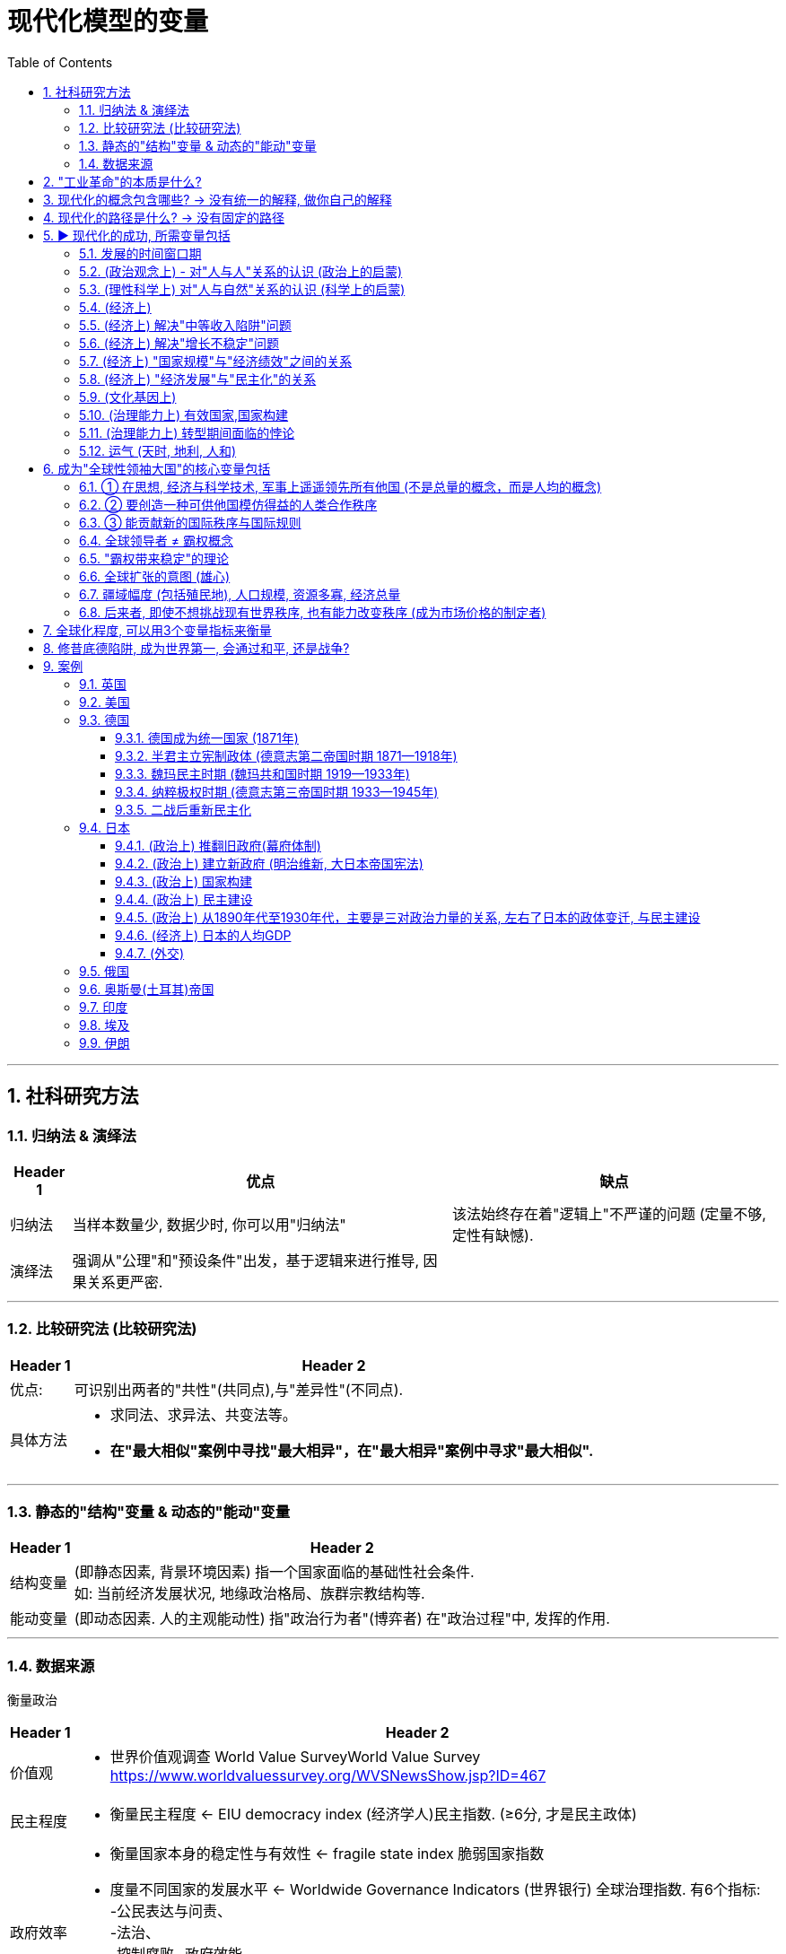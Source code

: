 
= 现代化模型的变量
:toc: left
:toclevels: 3
:sectnums:
:stylesheet: myAdocCss.css

'''

== 社科研究方法

=== 归纳法 & 演绎法

[.small]
[options="autowidth" cols="1a,1a,1a"]
|===
|Header 1 |优点|缺点

|归纳法
|当样本数量少, 数据少时, 你可以用"归纳法"
|该法始终存在着"逻辑上"不严谨的问题 (定量不够,定性有缺憾).

|演绎法
|强调从"公理"和"预设条件"出发，基于逻辑来进行推导, 因果关系更严密.
|
|===

'''

===  比较研究法 (比较研究法)

[.small]
[options="autowidth" cols="1a,1a"]
|===
|Header 1 |Header 2

|优点:
|可识别出两者的"共性"(共同点),与"差异性"(不同点).

|具体方法
|- 求同法、求异法、共变法等。
- *在"最大相似"案例中寻找"最大相异"，在"最大相异"案例中寻求"最大相似".*
|===

'''

=== 静态的"结构"变量 & 动态的"能动"变量

[.small]
[options="autowidth" cols="1a,1a"]
|===
|Header 1 |Header 2

|结构变量
| (即静态因素, 背景环境因素) 指一个国家面临的基础性社会条件.  +
如: 当前经济发展状况, 地缘政治格局、族群宗教结构等.

|能动变量
|(即动态因素. 人的主观能动性) 指"政治行为者"(博弈者) 在"政治过程"中, 发挥的作用.
|===

'''

=== 数据来源

衡量政治

[.small]
[options="autowidth" cols="1a,1a"]
|===
|Header 1 |Header 2

|价值观
|- 世界价值观调查 World Value SurveyWorld Value Survey +
https://www.worldvaluessurvey.org/WVSNewsShow.jsp?ID=467

|民主程度
|- 衡量民主程度 <-   EIU democracy index  (经济学人)民主指数. (≥6分, 才是民主政体)

|政府效率
|- 衡量国家本身的稳定性与有效性 <-  fragile state index 脆弱国家指数
- 度量不同国家的发展水平 <- Worldwide Governance Indicators (世界银行) 全球治理指数. 有6个指标:  +
-公民表达与问责、  +
-法治、 +
-控制腐败
-政府效能、 +
-政治稳定与控制暴力、 +
-管制质量、 +
|===

衡量经济

[.small]
[options="autowidth" cols="1a,1a"]
|===
|Header 1 |Header 2

| 人均GDP
|世界银行
image:/img/005.jpg[,100%]

https://data.worldbank.org/indicator/ny.gdp.mktp.cd?locations=US

人均gdp 对比网站: +
https://www.imf.org/external/datamapper/NGDPDPC@WEO/OEMDC/ADVEC/WEOWORLD

|人均生产率
|

|人均收入水平
|
|===

'''

== "工业革命"的本质是什么?

[.small]
[options="autowidth" cols="1a,1a"]
|===
|Header 1 |Header 2

|1.*机器生产(动力能量), 代替人工劳动.*
|即"无生命的"动力资源(蒸汽能, 电能), 代替了"有生命的"动力资源(人力, 畜力).

- 詹姆斯·瓦特, 对蒸汽机进行重要改良, 1769年

|2.矿产资源(能源)，*人造材料(材料), 代替了动植物资源*
|
|===

[.small]
[options="autowidth" cols="1a,1a,1a"]
|===
|Header 1|代表性科技 |时间

|The first Industrial Revolution 第一次工业革命:
|- 以"机器", ->  取代人力,畜力,水力,风力
- 以大规模的"工厂"生产, -> 取代"手工"生产
|1740年代 - 1830年代/1840年代

|第二次工业革命
|- 电力的应用
- 石油为能源
|1870- 1945年 +
(1861年: 清朝洋务运动开始。1868年：日本明治维新)

|第三次工业革命(信息技术)
|- 计算机技术
- 核技术 (超过石油的发电效率)
|二战后 - 至今
|===

'''

== 现代化的概念包含哪些? -> 没有统一的解释, 做你自己的解释

*学术界对"现代化"这个概念, 不存在统一的认识. 每个人都有自己的理解, 做出自己的解释.*

大体上, 现代化的背后, 是包括三个维度上的变革: +
image:/img/001.jpg[,60%]

一国如一人, ① "政治系统"即"价值观", ② "经济系统"即"财商", ③ "技术系统"只是最末端做出来的"言行表象"而已.

'''

== 现代化的路径是什么? -> 没有固定的路径

各个国家寻求"政治现代化"的路径, 是不同的. 原因有:

[.small]
[options="autowidth" cols="1a,1a"]
|===
|Header 1 |Header 2

|-> 各国的起点不同.
|那么, 在遭遇西方之前, 非西方传统大国, 各自拥有的是一个怎样的政治、经济, 与观念世界？ (也就是**富人和穷人的思想差异, 和"背景约束"的差别. 即历史轨迹依赖, 决定了他们不同的处境和命运.**)


|-> 一路走来的内外环境, 都是独特的 (犹如人生一样, 在什么年龄会接触到什么, 每个人都独一无二)
|- 关键政治博弈，都不可能跟着"理想条件"来设定或展开 (即计划不如变化快, 要随实际情况来更新迭代).
- "国内秩序"与"国际秩序", 往往是互相影响和塑造的。(犹如"细胞内物质", 与"外界环境物质"的交互.) 同样, 国内政治, 也是与国际政治一直在互动的.
|===



'''

== ▶ 现代化的成功, 所需变量包括

=== 发展的时间窗口期

否则就会遇到 "时代已经变了", "事态已过之"的问题, "过了这村, 就没这店". +
近地之宜, 近水楼台先得月. 当大家都处在差不多同一条起跑线上时, 你会具有更好的发展空间.

[.small]
[options="autowidth" cols="1a,1a"]
|===
|Header 1 |Header 2

|地理远近窗口期
| 距离越近, 你就能越早得到消息, 和受到影响, 从而"早死早超生". (本质上依然是时间窗口期, 有时间差优势)

- 法国、普鲁士（德国）等, 与英国的空间距离较近. 巴黎跟伦敦的直线距离, 不到500公里. 所以，英国工业革命一起来，德国等就能迅速受其影响, 从而跟进。
- 跟其他"非西方传统大国"相比，奥斯曼帝国更早感受到危机，原因不过是它在地理上跟欧洲更近而已。(早死早超生, 近水楼台先得月, 能先知先觉)

|时机窗口期
| (凡事要趁早, 第一次感觉到, 就要采取行动. 早死早超生) +
*如果你想让改革的阻力减小, 就要抓住一些重要的时机 (机会窗口期). 这些时机, 往往会由重大危机带来. 因为重大危机会导致"旧制度支持者"(保守派)的权力下降, 及"新政治力量"(改革派)与"新均衡"的出现。从而让你改革起来, 阻力更小. (即必须趁热打铁, 迟则生变, 机会窗口会随势态变化而消失.)*

日俄战争(904-1905年), 日本打败俄国, 意味着一个实行"立宪改革"的亚洲国家, 竟可以战胜一个沙皇专制的欧洲国家。这在某种程度上推动了1905年俄国改革、1906年伊朗立宪改革, 以及1908年中国晚清立宪改革的尝试。
|===


'''

=== (政治观念上) - 对"人与人"关系的认识 (政治上的启蒙)

现代民主政体, 包含了对不同主体的要求: +
-> 对"社会结构"的要求: 宪治, 法治 (上对下的权力，即"法治"), 代议制度 +
-> 对"公民"的要求: 政治参与, 政治表达, 问责(下对上的权力，即"问责") +
-> 对"政府"的要求: 治理能力

[.small]
[options="autowidth" cols="1a,1a"]
|===
|Header 1 |Header 2

|-> (对个人) 强调个人自由
|- 明清之际, 黄宗羲、顾炎武等思想家, 曾对"君主制"和"中央集权"进行过深刻的批判与反思。但是，到了雍正与乾隆时期，文字狱下, 逼得士人回避现实政治问题, 而只能将精力耗在古籍考据上. 中国版的"启蒙运动"就不可能再发生了. (对现实问题,人生问题, 不再反思, 深思了)


|-> (对个人) 大众参与政治 (选票, 民主问责, 从政)
|

|-> (对社会结构) 法律面前, 人人平等的权力
|

|-> (对统治机构) 分权制衡
|- 《大宪章》, 1215年. (中国南宋时期)
- 英国法学家布莱克斯通《英国法释义》, 1765年.  +
人的绝对权利，主要包括: 公民的人身安全, 人身自由权, 私有财产权。 *将人的绝对权利, 称为"人类的天赋自由权"。* +
- 政治家老威廉·皮特(1766—1768年间就任英国首相) 的名言："最贫穷的人可以在他的小屋里藐视王室的所有力量。它的屋顶可能会摇晃。风暴可能会进入，雨可能会进入，但英国国王不能进入——他所有的力量都不敢越过这个破败的住所的门槛！"(风能进, 雨能进，国王不能进。)  +
国王权力再大, 都不应该侵犯任何个人的财产权与其他权利。
|===

'''

=== (理性科学上) 对"人与自然"关系的认识 (科学上的启蒙)

[.small]
[options="autowidth" cols="1a,1a"]
|===
|Header 1 |Header 2

|-> 1.相信世界万事万物的背后, 皆有确定的法则 (规律)
|

|-> 2.人们凭借理性与逻辑, 可以认识这些法则 (规律)
|*前现代社会中, 大部分的技术成就, 是属于"技术意义"上的(能有用就行. 只知其然,不知其所以然), 而不在于"科学原理"上的(对"底层原理"的发掘)。* +
没有科学原理做支撑的话，仅凭借经验累积, 和试错改进的路径，技术进步到后来就会遭遇天花板。

|-> 3.认识万事万物的有效方法, 是观察与实验 (方法论)
|基于"推理"和"实证"的逻辑思维. (即麦肯锡方法. 做假设-> 验证 -> 更新原假设 -> 继续做验证 -> 如此不断迭代你的假设理论 -> 最终趋近于真理理论)

- 弗朗西斯·培根《新工具论：或解释自然的一些指导》, 1620年 : *培根提出了他认为优于"三段论"的新逻辑体系—— Baconian method 培根法 。* +
一般认为，此书是对"现代科学的方法"进行论证的最早的著作之一。 +
(1620年, 中国明朝末年时期. 1616年，努尔哈赤即帝位，国号大金（后金）. 1644年，明亡。)

- 艾萨克·牛顿《自然哲学的数学原理》, 1687年 +
(中国清朝时期, 1683年，施琅攻台湾，郑克塽投降。 )
|===


'''

=== (经济上)

[.small]
[options="autowidth" cols="1a,1a"]
|===
|Header 1 |Header 2

|-> (对个人权力的法制保护上) 产权保护
|帝制国家, 权力肆意侵害私人财富, 导致私人投资具有高度的不确定性, 和缺乏安全感. 投资商业环境极差。(一国营商环境差, 外资会跑路. GDP经济发展就很低.)

|-> (观念上) 要重视经济发展, 而非鄙视商人
|- 工业革命后, 英国等西方国家, 在经商贸易方面, 有强烈的对"原材料"和"商品销路市场"的需求，给了它们更大的动力来推进全球化, (打开他国市场国门)。
- 清朝, 不但限制本国跨国贸易的发展，也限制外国商人的活动.  +
1793年, 乔治·马戛尔尼为首的英国使团访华, 希望开通英中贸易, 被乾隆拒绝. +
(1783年：美国独立. 1789年: 法国大革命爆发。1795年：法国发生热月政变，罗伯斯比尔被处死，法国的恐怖政治结束。)

|-> (经济发展配套体制)
|银行, 金融市场等.

|-> (经济学研究上) 经济学理论
|*只有去发展, 在发展的过程中, 才会总结出经验教训, 和形成新的更正确的研究结果 — 即经济学的更新迭代. (如同对"重商主义"的实践,  使西方人发现了其弊端, 因而经济学改进到"自由贸易"思想)*

- 亚当·斯密《国富论》, 1776年

|-> (经济学实践上) 财务健康
|平衡好"国内经济发展"与"耗资巨大的军事力量"(军费)之间的关系. (即财务上, 不能被军备竞争拖死经济)
|===


'''

=== (经济上) 解决"中等收入陷阱"问题

'''

=== (经济上) 解决"增长不稳定"问题

有研究表明，*穷国的增长，虽然"增长率"往往会超过富国，但穷国的"增长年份", 却比富国的比例更低.* 即(*虽然拿钱多, 但拿钱不稳定*):

[.small]
[options="autowidth" cols="1a,1a"]
|===
|Header 1 |Header 2

|→ 富国的经济增长模式
|它们在大部分年份中, 经济都能较稳定地保持增长

- 2000年, 人均收入20000美元以上的国家（不含产油国），在有记录的年份中, 有84%的年份在增长. 增长年份中的"年均增长率"是3.88%。 (相当于龟兔赛跑中的乌龟, 虽慢但稳定不断的前进.)

|→  穷国的经济增长模式
|它们一旦开始增长，其"增长率"往往比较高，但其所有有记录年份中, "增长年份"的比例不高.

- 2000年, 人均收入在300—2000美元的国家，在其"增长年份"中的"年均增长率", 虽然可以达到5.37%. 但是这些国家, 仅有56%的年份是增长的，即它们有 44%的年份是不增长, 或经济衰退的。(相当于龟兔赛跑中的兔子, 跑跑停停)
|===

这样总的算下来，全球最穷国家组别的长期增长率, 就非常有限. 因为其经济增长不稳定, 不能持续进行。

image:/img/svg 012.svg[,65%]

image:/img/007.jpg[,100%]

'''

=== (经济上) "国家规模"与"经济绩效"之间的关系

意大利的政治经济学家 Alberto Alesina 等的研究发现:  +
→ 在"自由贸易"体制下，采用开放政策的小国, 在经济上更容易成功 +
→ 而在"限制贸易"体制下，大国由于国内市场更大, 而拥有优势。(即大国不怕被经济封锁, 小国最怕被封锁. 或许这也证明了拥有殖民地, 对经济内循环的重要性. )

'''

=== (经济上) "经济发展"与"民主化"的关系

经济发展不一定能够直接推动民主化，只不过"民主"在经济发达的国家, 更容易存活下来。(是的,对穷国, *穷人会更拥抱极端化的解决方案, 如共产主义*)



'''

=== (文化基因上)

[.small]
[options="autowidth" cols="1a,1a"]
|===
|Header 1 |Header 2

|-> 历史文化基因, 会带来"路径依赖".
|

|-> 越想保留以往的传统文化余孽, 就越与"现代化应该具备的前提要素(法制,民主)"背道而驰, 越会改革失败.
|对非西方的传统国家来说, 一旦他们强大起来了, 又会在世界上突出自身的民族特性 (如同中国那样的所谓"文化自信", 封建思想的残渣泛起).  只要传统大国走上发展的轨道后，它们都有可能倾向于要寻找失落的传统, 与重温历史的荣光。但其本国历史文化, 可能会与"现代化中的观念"相悖, 会对进一步现代化造成拖后腿现象.

一个传统大国越是强调其"自身传统"与"独特性"，就越难完成充分的变革与转型。 +

(如同你学英语, 你越是不舍得抛弃光自己的"汉语说话思维", 就越学不好"英语说话思维".  +
还有如, 外国的好东西, 好制度一旦进入中国, 不原样执行, 而非要被"中国化"入乡随俗后, 就会变形走样 — 有法不依, 执法不严, 违法不究. )
|===


'''

=== (治理能力上) 有效国家,国家构建

[.small]
[options="autowidth" cols="1a,1a"]
|===
|Header 1 |Header 2

|国家构建, 并不必然是有利于经济发展和民主建设，甚至有些情况下适得其反。
|- 比如中国, 政府在"政治治理能力"和"经济财力"上越强大, 就越缺乏民主化动力, 因为统治者越有金钱等资源来加强自己的独裁, 压制民间声音. (我有钱, 我怕谁)
|===








'''


=== (治理能力上) 转型期间面临的悖论

[.small]
[options="autowidth" cols="1a,1a,1a"]
|===
|Header 1 |<- 悖论 -> |Header 3

|变革, 需要你推导旧房子, 打破旧的"支撑性"因素 (打破旧的支柱)
|<-->
|但你打破旧柱子后, 又会面临房子倒塌的风险. (内乱, 国家分裂, 外国对你领土的蚕食) +
如果你重新加强你的集权控制程度, 又相当于走回了老路, 与你改革的目标相冲突.
|===

这个矛盾, 就如同:

- 给飞行中的飞机换引擎, 又要换好, 又不能在此过程中让飞机翻车坠毁.
- 能否在杀死癌细胞的同时, 你又能活下来新生.

这种既要又要(平衡), 就增加了转型之路的不确定性。

要解决这个问题, 你必须在拆老房子柱子的时候, 要同时补上新柱子. 如同 The Ship of Theseus "忒修斯之船"一样, 这样在改造过程中, 房子才不会倒. +

- 忒修斯之船: 如果船上的木头逐渐被替换，直到所有的木头都不是原来的木头，那这艘船还是原来的那艘船吗？ (船没沉, 房子没倒, 但已经变成了全新的了, 改革成功!)
- 换掉前朝旧人, 上自己人.  (偷梁换柱)


'''

=== 运气 (天时, 地利, 人和)

**没有一个传统大国, 可以以上帝般的全知全能视角, 来选择最优的变革与转型路径。实际上，每一个转型路径，都是在诸种约束条件下的复杂政治博弈的产物, 而从来不是少数政治精英能单方面设计的产物。**

德国和日本的案例, 给我们提供了几个主要的启示： +
1.政治现代化的成功, 是可能的. +
2.许多国家的政治现代化, 都会经历一个艰难与曲折的过程。实际上，对于非西方传统大国来说，它们的政治现代化过程, 大概率上不会比德国和日本这两个国家更容易。

'''

== 成为"全球性领袖大国"的核心变量包括

image:/img/svg 010.svg[,60%]

=== ① 在思想, 经济与科学技术, 军事上遥遥领先所有他国 (不是总量的概念，而是人均的概念)

[.small]
[options="autowidth" cols="1a,1a"]
|===
|Header 1 |Header 2

|-> 更有效率的制度, 这方面的创新
|按理说，大家都在同一赛道上互相学习，一个国家是很难获得显著的领先优势的。要想获得它，就必须依靠某种不同于其他国家的创新性做法。如, 拥有一种效率与绩效更高的政治经济模式，一种更加有利于生产率、技术进步和创新的制度安排。(升维打击, 工业革命) (创建新的赛道)

- 美国首创了总统制，又首创了联邦制。
- 英国领导了第一次工业革命. 美国是第二次和第三次工业革命的主要引领者。 +
一般认为，电力革命与汽车革命, 是第二次工业革命的标志。 +
以计算机为代表的第三次工业革命, 更是主要起源于美国。(包括现在的人工智能)

- 诺贝尔科学奖，被视为是衡量一国科研能力的关键指标.  +
二战爆发以前，诺贝尔科学奖获奖者, 最多的国家主要是英国、德国和法国，当时美国的获奖者数量并无显著的领先优势。 +
但是，20世纪40年代以后，特别是在二战后，美国诺贝尔科学奖获得者, 数量开始后来居上，并逐渐遥遥领先于英国、德国和法国. +
截至2010年，在美国工作并获得诺贝尔奖的314名科学家中，有32%是在外国出生的。这证明了美国对于杰出人才的吸引力。

image:/img/020.jpg[,100%]

**国家间的竞争也是"制度安排"的竞争，制度安排的有效性, 取决于能否产生更好的绩效。**英国和美国都以"制度创新"见长。那么，中国能否在制度安排的软实力上成为领先者呢？在成为领先者之前，中国又该如何充分吸纳人类已有的制度经验呢？

|-> 普世价值
|全球领导者在塑造"普世价值"方面, 都扮演了重要角色。他们要么大力推进已有的普世价值，要么创造出新的普世价值。

|-> 军事势力
|
|===




'''

=== ② 要创造一种可供他国模仿得益的人类合作秩序

首先，*它是当时全球领导者开创的, 最有效率的政治经济制度模式*； +
其次，其他国家能够从学习这种模式中, 受益，亦即提升它们自身的经济与技术发展水平. +
其他国家不仅可以模仿，而且经由互相合作, 可以构建更大的全球合作网络 (如自由贸易).

更有效的政治经济模式, 不是靠想象或宣传，而是要靠实实在在的长期绩效表现。(要事实证明. 反例如: 共产主义, 和社会主义优越性)

[.small]
[options="autowidth" cols="1a,1a"]

|===
|Header 1 |Header 2

|政治模式
|

|经济模式
|- 中国采用资本主义的某些内容, 并加入世贸组织, 搭上了全球化的快班车.
|===

'''

=== ③ 能贡献新的国际秩序与国际规则

[.small]
[options="autowidth" cols="1a,1a"]
|===
|Header 1 |贡献的国际秩序

|第一阶段, 前主权国家体系时期 (1864年之前)
|当时尚未形成后来的主权国家观念.

- 17-18世纪中后期, 法国处在"绝对君主制"体制中. 直到1789年法国大革命爆发后, 才推翻了"绝对君主制"模式.

|第二阶段: 从主权国家体系兴起, 到二战之间的现代国际关系形成之前的时期 (1648—1945年)
|

.威斯特伐利亚和约 → 带来主权国家: +
*以1648年《威斯特伐利亚和约》的签署为标志，确立了以"主权国家"为基础的欧洲国际体系。此后，主权国家逐渐成了国际体系的基本组成单位. 但尊重主权这个概念的形成, 还需经历一段演化过程。*

.维也纳体系 → 带来势力均衡 +
1803—1815年间的拿破仑战争，战胜国于1814—1815年召开了维也纳会议，确立了拿破仑战争之后, 欧洲国际体系的基本原则，史称"维也纳体系"。 +
*英国对欧洲的外交战略是: 维持均势格局。防止任何一国做大. 直到第一次世界大战爆发前，英国始终扮演着均势维护者的角色。*

在这种格局下，欧洲迎来了几乎长达一个世纪的较为和平时期。从1815年维也纳会议, 到1914年第一次世界大战爆发的这100年左右，又被称为"英国治下的和平"（Pax Britannica）。在这一百年中间，这一地区的人们仅仅经历了几个月的战争。

.凡尔赛体系(一战后) → 美国提出自己的全球新秩序
从20世纪初开始，欧洲大陆"均势体系", 和欧洲全球"殖民体系", 开始瓦解. (原因是受到两次世界大战, 和民族独立运动的冲击). 美国提出了新的国际秩序.


|美国
|一战后, 美国总统伍德罗·威尔逊构想的新国际秩序, 体现在"十四点原则"中. 包括： +
-> 政治上: 无秘密外交, 成立"国际联盟"以维持世界和平, 平等对待殖民地人民, 恢复波兰独立性 +
-> 经济上: 航海自由, 消除国际贸易障碍 +
-> 军事上: 限制军备

美国希望按照"集体安全、民族自决, 以及非殖民化的原则, 塑造国际环境"，并在此基础上塑造一种不同于19世纪国家间关系的国际新秩序。 +

二战后, 同样, 在经济上, 美国竭力向世界推行自由贸易，打开世界市场. 从"关税与贸易总协定"到"世界贸易组织"，一系列新的国际经济规则, 和国际经贸组织, 得以出现. +
政治上, 美国倡导成立常设性的"国际组织"(如联合国), 和稳定性的"国际协商机制", 来管控国与国之间的冲突甚至战争。

目前国际体系意义上的安全、法律与秩序, 是靠着不同主权国家之间的彼此合作、国际机构的互相协调, 以及主要大国(美国)的支持协助, 才得以实现的。

**实际上，这一国际新秩序是围绕美国的全球霸权实力而展开的，**是基于美国在经济、政治和军事上的压倒性优势而建立的. **美国自身的综合国力, **和比较优势,** 对于这一国际秩序的稳定性至关重要。**但美国的"霸权地位"并非完全不可撼动。*实际上，这一国际秩序自建立之日起就, 面临来自苏联、中国等的挑战。*

|===

'''




=== 全球领导者 ≠ 霸权概念

hegemony 这个英文词, 虽然翻译成中的"霸权", 但其本义不完全等同于中文理解中的"霸权".

[.small]
[options="autowidth" cols="1a,1a"]
|===
|英文的 hegemony (是中性词)| 中文的"霸权" (具有贬义)

|- 在国际政治理论中，*hegemony* 指一个国家在政治、经济和军事上, 相对于其他国家处于支配性地位。
霸权是指"在整体上，控制国际体系的领导权"，*强大到有"权力根据自身的利益，来塑造国际政治的规则"*，或者能够对"国际体系中的大部分"事务, 行使政治—军事的"支配"。
- **这种支配性地位, 本身并没有褒贬之分，它突出的是"支配权"和"主导权"，**是一个"中性"概念。

全球领导者无疑应是一个霸权国家，但它不只是一个霸权国家。还需要有上面提到的3点要求.

|中文词汇的霸权: 具有相当的负面含义，有借势欺人的意思, 或可以凭借强制力而将自身的意志强加于他人.
|===

'''

=== "霸权带来稳定"的理论

一个国家, 有一个合法暴力机构(政府), 来处理国内的各种纠纷. 但地球上, 不存在一个全球性的世界政府, 来处理世界各国间内的安全、法律与秩序问题。由于这种国际社会无政府状态，不同国家的政治意图不可知，这种安全困境, 常常会驱动军事竞赛，最终容易导致大国之间政治冲突, 甚至战争。

有研究认为，霸权的存在, 或许有利于国际体系的稳定 (霸权稳定论). *世界政治中的某种特定秩序，往往是某个霸权国家创建的，而且需要霸权国家的持续存在, 才能维持。*

- 曹操: 天下若无孤, 不知几人称帝, 几人称王.
- 同罗马治下的和平一样，英国治下的和平, 与美国治下的和平, 确保了一种相对和平和安全的国际体系；大英帝国和美国, 创造和确保了"自由国际经济秩序"的规则。




'''

=== 全球扩张的意图 (雄心)

欧洲全球扩张, 源自四个主要动机： +

[.small]
[options="autowidth" cols="1a,1a"]
|===
|Header 1 |Header 2

|-> 经济利益
|攫取商业利益的欲望

|-> 政治问题上
|为过剩人口找到新的家园

|-> 个人心理满足上
|- 布道文明的自豪感, (高人一等的自我感觉. 并进而带来对他国人地位高低的看法.)
- 宗教布道的热忱
|===


'''

=== 疆域幅度 (包括殖民地), 人口规模, 资源多寡, 经济总量

一个大国的兴衰，会直接影响世界格局中的权力结构。而小国没有这样的影响力, 小国很难影响大国, 更不用说能影响到让世界格局产生变化. *用经济学概念来说，小国就像是全球格局中的"价格接受者"
（price-taker），大国则相当于"价格制定者"（price maker）。*

- 台湾要突破小岛的地理疆域限制, 要想壮大自己的国力, 来抗衡中共, 就必须寻找新领土殖民, 如同英国一样. 但岛国的硬伤问题就在于, 它无法拓展边疆.

'''

=== 后来者, 即使不想挑战现有世界秩序, 也有能力改变秩序 (成为市场价格的制定者)

*传统大国走向崛起的过程中，有可能挑战西方主导的世界秩序, 或地缘政治格局. 想按自己的意愿, 来创立新的世界管理秩序.*

用"产业经济学"的术语说，*每个大国就像是"寡头竞争市场"中的大企业，它们不是"价格接受者"，而是"价格制定者"。* +
-> 在"完全市场竞争"的理想状态之下，每个企业都没有垄断性力量, 都是"价格接受者".  +
-> 而一旦处于"寡头竞争"模型，特别是"双寡头"模型之下 (美苏争霸)，则每个企业都变成了"价格制定者" (世界会最终实施资本主义秩序, 还是共产主义秩序)。


'''

== 全球化程度, 可以用3个变量指标来衡量

[.small]
[options="autowidth" cols="1a,1a"]
|===
|Header 1 | 衡量指标是

|对外直接投资
|<- 外国资本存量占发展中国家GDP的比重,  +
即 latexmath:[ \frac{外国资本存量}{发展中国家GDP}]

|国际贸易程度
|<- 商品出口占全球GDP的比重 +
即 latexmath:[ \frac{商品出口}{全球GDP}]

|进入美国的移民人数
|<- 人口的跨国流动
|===

image:/img/015.jpg[,80%]

'''

== 修昔底德陷阱, 成为世界第一, 会通过和平, 还是战争?

*最终会用何种方式崛起, 更可能是个"概率问题", 而非"必然性问题".*  +
*当结果已然发生，事实当然是确定的。但是，当结果尚未显现时，会出现何种结果, 却是一个概率问题。因此, 崛起方式, 它不是"决定论"的（determinism），而是"概率论"的（proba-bilistic）.*

[.small]
[options="autowidth" cols="1a,1a"]
|===
|Header 1 |Header 2

|-> 政治制度模式 (意识形态差异), 与对现有世界秩序的接受度
|*新兴大国(后来者)自己相信自己采用的制度模式, 适合发展，这是一回事；而要想把这种制度模式推广至全世界，或试图用自身的制度模式来取代其他主要大国的制度模式，就是另一回事了。* +
如果后来者这样做, 原老大就会认为, 你不仅是在挑战现有的国际秩序了, 还想推翻原老大的政治制度. 站在原老大的角度来看, 这就不只是一种威胁了, 还是实实在在的战争.

*一个国家会采取何种对外政策，取决于它对"自身与世界关系"的基本看法 :  +
① 它希望自己作为一个什么样的国家(我是谁),  +
② 跟一个什么样的世界(我想要生活在什么样的地方),   +
③ 以一种什么样的方式(世界秩序)(我想要以怎样的交往方式, 来跟他人交往互动) 相处。*

|-> 最高领导人的个人意愿
|不过, 即使如此, 它依然包含有两个变量:  政体的两个基本问题 : +
① 谁掌握政治权力 (相对静态的)， +
② *如何行使政治权力 (人的主观能动性, 动态的)。* 即, 领导人阶层主观上的和平愿望, 与客观上寻求和平的政治努力，对防止战争非常重要。

|-> perception of threat 威胁感知
|image:/img/svg 013.svg[,]

- 威胁感知，是一个国家对"他国潜在威胁"的感受与认知.
- 信息不对称: 是指一个大国很难准确把握其他大国的战略意图，军事与技术实力，和实际策略。
- 政治表演: 如, 一个大国的政治家, 对内高调主张强硬路线，对外实则经由秘密外交, 跟别国沟通和平解决方案。这种"高调主张强硬路线", 就是一种政治表演.  +
他这样做的目的是:  +
① 让本国舆论以为, 自己没有对他国软弱. 个人的声望因此也不会受损.   +
② 作为一种谈判策略. 先提高要加, 才能在后面讨价还价中, 自己不会损失太多.


国与国之间的"信息不对称"(尤其在军事能力上)，和对对方的"政治表演"的误判, 会加剧"威胁感知"。


|-> security dilemma 安全困境 => 导致 conflict spiral 冲突螺旋
|军备竞赛引起的.  (冤冤相报何时了, 你来一拳, 我去一脚, 中美对抗冲突螺旋升级)

就跟人与人之间的关系一样，冷处理只会另对方也如此反制你，只会令双方关系螺旋下降，彼此更冷淡.  所以必须要有一人先缓和冲突, 主动灭火, 释放善意. 让冲突转到"螺旋下降"的轨道上.

|-> 崛起时所采取的模式, 对"竞争领域"和"竞争方式"的不同选择
|竞争领域, 可以分三种: +
① 以经济崛起为主 (美日经济战, 广场协议)， +
② 以军事崛起为主 (中美, 军力对抗, 互为假想敌),  +
③ 前两者的结合

这往往又跟当时的国际秩序体系, 与世界格局有关。

- 如果当时的世界格局做法, 是盛行强着国瓜分殖民地与势力范围的竞赛，那么后来者的崛起 (如日本, 德国), 就更有可能会效仿前者, 而选择跟其他列强, 发生政治与军事对抗。
- 如果当时的格局做法, 是流行在全球化下, 进行自由贸易与经济竞争. 那么后来者的崛起, 就更会选择经济竞争, 而非军事对抗. (不过, 俄罗斯和中国, 即使在这种经商时代下, 也去选择战争可能性. 就有更多的考量了.)

即,  +
-> 如果两国是在政治 (意识形态)、军事领域、领土上的竞争，就更有可能变成冲突和战争.  因为军备竞赛, 领土争夺, 都是"零和博弈"性质的. +
-> 如果两国是局限在经济 (贸易战)、技术 (科技战)领域上的竞争，就不太可能升级成战争. 因为经济博弈, 根据经济学, 不是"零和博弈"的性质. 而是能双方共同做大蛋糕, 来分蛋糕.

|-> 对战争后果(胜负)的评估
|外资内资, 看到备战信号，就会压缩在该国的投资，甚至导致资本撤离该国. 这就有可能导致新兴大国的经济发展过程被中断.

|-> 对历史恩怨的解读
|同样的历史，经由不同的解读，也会产生不同的政治效应。摆脱受害者心理，弱化激进民族主义的情感，尤为重要。

|-> 身处重要地缘政治 地理位置处
|- 西方重视伊朗的原因: 伊朗处在全球地缘政治的重要枢纽处。中东控制或影响着地中海东部、黑海、里海、波斯湾、苏伊士运河所构成的战略要地，也是护卫欧洲东南部与遏制俄罗斯南下的重要区域。

|蛛网理论
|(包升刚自己建的一个浅显模型, 选了5个变量出来.)
image:/img/014.jpg[,50%]


蛛网理论中的各个变量, 两个国家相似性越高，越有可能是和平导向的; 而差异性越大，越有可能是冲突导向的。 +
*注意: 是否会发生战争, 本质上是一个概率事件, 而非决定性的论断。*

但要对每一个国家在五个变量上赋值，难题在于:  +
① *如何给予一个较为可信的值.*  +
② *一些变量, 可能也缺少客观的衡量指标,*  而许多可以客观衡量的指标, 是存在以偏概全的问题的.
|===




'''

== 案例

=== 英国

*英国成为全球领导者后, 对于欧洲"追随者国家"中最快的国家来说，大约花了一个多世纪的时
间才追赶上.*

image:/img/svg 006.svg[,70%]



'''

=== 美国

*美国19世纪晚期, 尚未卷入过欧洲的重大政治纷争，但它基本上已完成经济上的崛起。*(以下数据中, 也有包括经济史学者安格斯·麦迪森的估算)

image:/img/svg 008.svg[,80%]

image:/img/svg 009.svg[,80%]


[.small]
[options="autowidth" cols="1a,1a,1a"]
|===
|Header 1 |经济上 |外交军事上

|1820年
|美国GDP, 仅为英国的三分之一左右
|


|
|
|.提出"门罗主义" → 美洲是美国的势力范围, 欧洲不得插手.
欧洲主要强国依然希望插手美洲事务。1823年，美国总统詹姆斯·门罗, 提出"门罗主义"外交主张。内容是: +
① 欧洲各国, 不能再以任何美洲国家为殖民地. +
② 美国仅在本身利益受损的前提下, 才介入欧洲事务. +
③ 欧洲国家任何殖民美洲的企图, 美国都将视为是对美国国家安全的威胁。

**门罗主义可以被视为一种"划分势力范围"的主张，**即美国承诺不介入欧洲事务，但欧洲亦不得介入美洲事务。这是一条兼具"防御主义"和"孤立主义"的外交路线. *也表明美国无意在美洲以外的全球事务中,* 跟其他主要国家展开政治与军事的竞争或对抗。** +
因此, 从19世纪晚期, 到第一次世界大战之前，美国跟欧洲国家的主要冲突, 也只是发生过在与西班牙之间。**

美国长期奉行"孤立主义"的外交政策. 亨利·基辛格在《大外交》中说: *直至1890年，当时美国不出席国际会议，并被当做二流国家看待。*


|1870年
|上升到英国的98%，已经超越法国、德国，成为西方世界的第二大经济体. +
19世纪晚期 - 到20世纪早期，特别是**从1870年到1913年，正是美国在经济上完成超越、实现大国崛起的关键时期。** +
(按上述数据推算，) 美国实际上到1870年代后期, 已经成为西方世界第一大经济体.
|但此时的美国既不拥有显赫的军事力量，也没有在国际事务中扮演主要大国的角色。


|1890年
|
|.直到1890年，美国的海军, 在国际上还是无足轻重的。
即1890年的美国海军力量, 与美国的经济地位是完全不相称的。 +
因此美国在这一时期, 更符合"经济崛起"模式，而非"军事崛起"模式。(主要也是由于美国孤悬海外, 没有太强大的敌人威胁它, 因此美国不需要太发展军事力量.) +
这与美国历史上有"孤立主义"传统有关.

.Alfred Thayer Mahan 马汉提出海权论 (1890年-1905年间)
马汉认为, 美国是一个全球的商业大国，必须要维护自己全球的商业利益,  因此海权非常重要. 必须要发展强大的海军力量。 +
但他同时也主张，应该跟英国维持友好乃至政治联盟的关系。说明他认为, 美国无意挑战当时的全球主导者。

按照基辛格的说法，"美国几乎是违背本身意愿地成为世界强国"。


|1898年
|
|.美西战争 (1898年 4-8月)
美国在崛起过程中, 也有过跟欧洲国家发生战争，即1898年的美西战争. 目的是捍卫自己在古巴, 和加勒比海地区的权势与影响力，并随后跟西班牙在西太平洋和菲律宾, 争夺主导权。

**西班牙是地理大发现时代的老牌帝国主义国家，但到1898年时, 已沦为欧洲二流国家。**1898年前后，西班牙的经济总量仅为英国、法国、德国的两到三成。*在全球殖民体系中，西班牙的殖民地与势力范围, 也已经被欧洲大国瓜分得所剩无几。*

一部流行的历史书曾这样评价西班牙: "*西班牙在19世纪大部分时候, 都沉寂得无迹可寻，在19世纪90年代(即美西战争), 又作为一个被动而衰落的大国突然重新露面。*"  +
因此，1898年的美西战争，可被视为美国跟一个欧洲弱国的战争，而非跟强国之间的战争。


|1913年和1950年
|美国的GDP, 分别上升到英国的230% 和419%, 成为全球第一大经济体.
|

|===


'''


=== 德国

==== 德国成为统一国家 (1871年)

[.small]
[options="autowidth" cols="1a,1a"]
|===
|Header 1 |Header 2

|政治上
|- 普鲁士的政治起点, 不过是15世纪"霍亨索伦"家族, 在"勃兰登堡"所拥有的规模较小的产业。后来，霍亨索伦家族逐渐控制了疆域广大的领土，到18世纪末, 已成为德意志帝国范围内实力最强大的邦国。

- 1828年创建了普鲁士关税同盟，至1869年则扩展到了后来德意志帝国范围内的绝大部分邦国。这减少了各邦国的经济一体化阻力, 也强化了邦国间的政治整合.

- 1862年，在威廉一世的支持下，俾斯麦出任普鲁士首相，推行"铁血政策"，以三场主要的对外战争, 排除了外部阻力，最终完成了德意志的统一 (1871年)。

|经济上
|英国工业革命后, 这些新技术在不到十年, 就出现在了欧洲大陆（和德国）. 使得普鲁士可以通过模仿和学习，实现"后发展优势"（late development advantage）.

|外交上
|1871年德意志帝国成立之前，俾斯麦的外交政策是较为激进的。但在德国统一后，俾斯麦总体上秉承了更理性、务实、平衡的"现实主义"（realpolitik）外交政策。总体上，德国这一时期的对外政策, 是合作性的, 而非对抗性的。

俾斯麦在最初的20年内，对发展海军, 和占领海外殖民地, 并没有表现出多大兴趣。这种做法为德国赢得了20年的和平，使它能有一个经济与技术的快速发展的时期。
|===

'''

==== 半君主立宪制政体 (德意志第二帝国时期 1871—1918年)

[.small]
[options="autowidth" cols="1a,1a"]
|===
|Header 1 |Header 2

|政治上
|**当时德国可以被视为一种"君主"与"人民"双重主权的政体类型. **但由于官僚体系与军事系统对君主负责，所以总体上君主居于上风. (掌握军权, 强杆子里面出政权).

image:/img/svg 001.svg[,49%]
image:/img/svg 005.svg[,49%]



|经济上
|德国在19世纪晚期, 与20世纪早期的崛起, 是"经济"和"军事崛起"并重的模式。因为德国崛起时, 还处在欧洲全球殖民时代. 当时的普遍信念是: 拥有数量可观的殖民地, 本身就是强国的证明特点.

当时全球很多地方已经被瓜分完了, 德国该怎么办呢？它选择:  +
① 开拓那些还没有被殖民的地方，但有价值的所剩不多. +
② 夺取那些已被别人占领的殖民地. → 产生军事冲突

俾斯麦时期, 并未试图把德国变成一个殖民大国. 但在他倒台之后，德国对殖民地的兴趣日益增长.

image:/img/svg 003.svg[,80%]

|军事上
|*从德国统一, 到第一次世界大战，欧洲主要国家, 几乎都卷入了某种程度的军备竞赛。*

image:/img/svg 004.svg[,80%]

|外交上
|.俾斯麦晚期: 推动 "德,奥匈, 俄" 三国联盟.
俾斯麦晚期的外交生涯, 致力于推动更早的"三皇联盟"（德意志、奥匈帝国、俄罗斯三个君主国的联盟）, 和后来的"三国联盟"（德意志、奥匈帝国、意大利）。德国甚至多次跟英国讨论过"英德联盟"的可能性。

.开始追求殖民地, 并视英国为敌人.
但1890年威廉二世解除俾斯麦首相职务、亲自主政以后，德国的对外政策, 就日益激进化了。在威廉二世亲政时期，德国对英国, 越来越具有对抗性。

1897年，德国开始启动"世界政策" — 追求殖民地。① 将英国视为敌人, ② 扩军备战. (这就很像现在中国对美国的态度. 把美国视为潜在的敌人, 并抱着未来打败美国的目的, 提升军力.)

奥匈帝国驻柏林大使, 在写给本国领导人的备忘录中这样说： +
主要的德国政治家，尤其是德皇威廉，已经在展望着遥远的未来，并努力使德国成为首要强国，期待成为英国的天然继承者。*柏林的人士非常清楚，德国目前尚不具备这个能力，尽管如此，德国已经开始迅速有力地为其自诩的未来使命, 做准备。* +
*英国被德国视为最危险的敌人，但只要德国的海上力量还不够强大，就必须在各方面慎重对待*……但是, 仇英情绪在德国国内, 已经普遍占据主导地位.

一位德国军官说: **每每想到世界上存在一个强国 (指英国), 能够消灭其他任何国家的海军，从而将任何可疑的国家都赶出海上，就让人心生不安……只有当我们的舰队足够强大，能够阻止任何封锁，到那时我们才能自由地呼吸，**才能说我们的海上力量能满足我们的需要了。

因此, 英德冲突, 和一战,  主要起源于德国对于"英国既有地位"的挑战。
|===

'''

==== 魏玛民主时期 (魏玛共和国时期 1919—1933年)

[.small]
[options="autowidth" cols="1a,1a"]
|===
|Header 1 |Header 2

|政治上
|*直到第一次世界大战的失败，才促成了德意志政体的剧变。*"霍亨索伦家族"的最后一任君主"威廉二世", 被宣布退位，*帝国制结束. 开启了德国的魏玛民主时代。*

1918年德国的政体转型, 同样昭示着一条法则：许多大国除非遭遇重大危机或战争失败，否则就倾向于维持现状，而非倾向于启动变革与转型。(人的前进, 都是被逼出来的. 否则就是"不打不动", 不见棺材不掉泪. 所以中国的统治阶层现在没有政治危机, 因此就不会发生政治改变. )

1919年颁布的《魏玛宪法》, 堪称当时世界上最民主的宪法之一，但**魏玛共和国, 并非稳定而有效的民主政体。原因有:**

- 德国外部则处在"凡尔赛体系"的赔款与重压之下，*无法成为一个国际体系中的正常国家。*
- 意识形态分歧、外交政策分歧等, 逐渐**撕裂了整个社会，**激进民族主义政治力量开始崛起.
- 魏玛民主政府, *执政能力弱,* 导致逐渐成了一种无力统治的民主。

这最终催生了阿道夫·希特勒的上台, 和"德意志第三帝国"的诞生。

|外交上
|.与战胜方协约国, 进行谈判, 同意在领土与边界、裁军与军事监管, 以及战争赔款的问题。
原因: 如果拒绝, 则会产生如下因果链:  ①协约国的军队无疑会进驻德国. → *②德国被封锁, 人民会遭遇饿死的危险, 进而引起国家动乱. → ③极端思潮会兴起, 德国会面临被"布尔什维克化"的危险. (两害相权取其轻)*

德国国民议会, 最终还是通过了"在和约上签字"的决定，并要求反对派议员, 不得以此来攻击执政团队, 和支持签字的议员.

.对外政策上变得务实.
原因: 一战失败, 德国在①实力上, 和②道义上, 都处于劣势地位.

魏玛政治家推动德国以正常国家身份, 重返国际社会 → 《洛迦诺协定》(1925) +
尽管德国在东部领土边界上跟波兰、捷克斯洛伐克存有争议，但**几方均同意将任何领土纷争, 转交到仲裁法庭, 或是由"国际联盟"主导的"常设国际法院," 审理裁决。**  +

正是由于《洛迦诺协定》，德国得以以正常国家身份, 在1926年成为"国际联盟"第六个常任理事国. 随后1930年6月, 盟军完全撤出了德国西部的莱茵兰地区。

|===


==== 纳粹极权时期 (德意志第三帝国时期 1933—1945年)

[.small]
[options="autowidth" cols="1a,1a"]
|===
|Header 1 |Header 2

|政治上
|到了1930年代早期，由于经济大萧条的冲击，魏玛共和国无力解决困境，阿道夫·希特勒上台. 从魏玛民主政体, 走向法西斯极权政体, 是德国跟其他主要大国发生战争的重要制度变量。*如果德国魏玛民主整体能存在下去, 大概率不会跟英美发生战争.* +
如果要在此时书写德国政治史，那么德国就会被视为一个陷入"现代转型困境"的国家。

1933年，希特勒凭借德国国会第一大党的政治实力, 成为德国总理. 他很快在德国实行了纳粹化的政策.

- *到1933年中，除了纳粹党之外的所有政党和党派组织, 都被迫解散了。(一党专政)*
- 1934年8月兴登堡总统去世之后，希特勒又以压倒性绝对多数票, 当选为德国总统，同时继续兼任总理职务。德国由此从"魏玛共和政体"彻底转向了"纳粹体制"，史称"第三帝国"。

|外交上
|随后，德国的对外政策, 就逐渐发生了重大变化。 +
① 拒不履行国际协议 +
② 实行扩军备战政策. +
③ 陆续对邻国发动吞并行动.

- 1938年3月吞并奥地利，
- 9月吞并捷克斯洛伐克以德意志人为主体的苏台德地区，
- 1939年3月占领捷克地区，
- 9月入侵波兰。这标志着二战正式爆发。
|===

如果说第三帝国早期，德国在希特勒体制下, 实现了经济快速复苏, 和作为战败国的重新崛起，那么，*从这种崛起, 到新的战争，德国仅仅用了几年时间。*

'''

==== 二战后重新民主化

第二次世界大战的战败, 及以美国为首的西方国家对联邦德国的占领，成为再造德国民主的政治契机 (日本也是如此. 非要美国亲自大刀阔斧地改造, 来将民主制度强加在一国身上, 才能另其走上正规)。此后，联邦德国走上了稳定的民主道路。

*从整个过程来看, 德意志的民主发展, 大体上是政治权力从"君主"向"政治精英"让渡，而后精英集团向"普通民众"让渡的过程。*  即权力下放: 君主 -> 政治精英 -> 普通民众.

外部因素, 欧洲地缘政治格局, 和全球大国权力消长, 也扮演着重要角色。 +
两场战争决定性地拖垮了"德意志第二帝国"，摧毁了"德意志第三帝国"，并且最终成了德国实现民主再造的关键因素。(如同打碎旧社会, 才能建立新社会, 真正革命了)

'''

=== 日本

==== (政治上) 推翻旧政府(幕府体制)

[.small]
[options="autowidth" cols="1a,1a"]
|===
|Header 1 |Header 2

|兰学
|德川锁国后, 日本当时有限接受的西学, 是"兰学". (幸运地给日本留了一扇了解西方最新时代变化的窗口. 但中国其实也有一个类似的地方, 澳门, 是葡萄牙的殖民地, 清朝居然没有从澳门获取西方情报.)

|当时日本的体制
|- "黑船来航"之前，日本天皇并无实权, 只是名义上的君主.  *天皇自12—13世纪以来就较少掌握实权。*
- 中央层面的实际政治军事大权, 是掌握在"幕府将军"手中. *德川幕府的将军, 以世袭制方式, 控制着日本的中央政权.*
- 地方的军政实权，由200多位大名控制. 他们的角色类比为欧洲中世纪的封建领主.


|
|真正在日本引发实质性政治剧变的, 是1853年美国海军准将"马修·佩里", 率领一支舰队造访日本 (黑船来航)。促成了1868年开始的"明治维新"运动。 +
*由于幕府无力领导日本的现代化运动，地方实力派于是进行了推翻幕府的运动 (并重新推举天皇, 来领导开国, 称"王政复古").* 日本的幕府体制宣告终结，明治维新开始了 (1868年)。
|===

'''

====  (政治上) 建立新政府 (明治维新, 大日本帝国宪法)

如果从1868年开始计算，经历将近一个世纪的政治经济变革，日本才终于完成了政治现代化。这个过程同样离不开: 国家构建、经济发展, 与民主建设, 这三要素。

====  (政治上) 国家构建

目标是: 要将旧时代的"封建制", 转变成"现代民族国家".

[.small]
[options="autowidth" cols="1a,1a"]
|===
|Header 1 |Header 2

|-> 解决"权力分配"的问题 (即中央权力的法理归属, 到底属于谁? )
|即要解决"天皇"与"幕府"的权力之争问题.

|-> 建立起现代中央集权的政府官僚体制 (而非封建制)
|推进了一系列行政管理、财政税收、警察治安、征兵军事领域的改革.

- 建立中央官僚制度:  明治政府颁布《政体书》，规定政治权力归于太政官，成为后来日本内阁制的前身。
- *废除封建制, 建立中央集权制:  接受各藩"奉还版籍"与实施"废藩置县".*
- *建立平等国民体系, 而非身份等级制 : 取消武士世袭俸禄*
- *建立国家军队, 而非封建领主私人军队 : 实行征兵制度,* 与建立中央职业军队
|===


这样，到1890年正式实施《大日本帝国宪法》，日本已经基本完成了现代民族国家的构建。(明治维新后大约20年时间, 一代人的时间)

'''

==== (政治上) 民主建设

[.small]
[options="autowidth" cols="1a,1a"]
|===
|Header 1 |Header 2

|大日本帝国宪法 -> "主权二元制"的漏洞
|image:/img/svg 002.svg[,100%]

1890年的《大日本帝国宪法》, 从基本条款来看，这部宪法已经接近当时英国"君主立宪制"的政府模式。但两者之间还是存在着重要的差异。  +
最大的不同之处在于，*《大日本帝国宪法》是一部"君主主权"（天皇）与"国民主权"（议会）并立的"双重主权二元制"宪法。 因此, 这种安排带来的问题有* :

1.*由于是双重领导, 当"议会"与"天皇"意见相左时, 就可能产生冲突.*  +
2.**由于军队是对天皇负责的 (相当于天皇的私家军, 军队由当指挥), 还会引起"军队"与"议会"间的冲突. 军队只需效忠于天皇，无须听命于文官政府，即内阁. **

事后也证明, 日本军队实际上获得了很大的独立性。从明治维新到1930年代，在东亚周边国家的用兵问题上，日本军方经常自行其是，而不以内阁与外交部门的决定或政策为基准。并借着1894—1910年在东亚地区的三场胜仗，令日本军方在政界与社会中, 享有了极高的声望。

**到了1930年代，日本军方越来越不满于内阁与文官政府的作为，亦不满于日本民主社会的政治纷乱局面。**终于在1936年2月26日，"二二六"军事政变爆发。**大正民主运动期间积累的政治成果, 和民选文官政府的体制, 基本上被推翻，**日本走向了军部统治的政体 (军国主义威权统治)。 +
从"二二六"军事政变, 到1937年7月全面侵华的战争爆发, 不过一年多时间，再到主动进攻美国珍珠港, 也不过五年多时间。

可以作为参照的是，德国也是在魏玛共和国民主崩溃、转向第三帝国体制后，才开始加速扩军备战、成为第二次世界大战策源地的.

|投票权的扩大
|从这部宪法确立, 到20世纪20年代，日本大体上经历了民主化程度不断提高的过程。

- 1890年，日本人口中大约只有1.5%的人, 拥有"帝国议会"议员的选举权. +
- *到1925年，日本制定的《普通选举法》规定，25岁以上成年男子, 均拥有选举众议员的投票权，这意味着成年男性国民的普选权。*(正是在大正时期.  大正 1912年8月 - 至1926年12月.) *此时的日本，已经成为西方世界以外, 民主程度最高的国家。*

但是，到了1930年代，特别是以1936年的"二二六"兵变为标志，日本选择了军部主导的军国主义道路，民主体制随之发生严重衰退。这种政治趋势，要等到日本二战战败, 以及在美国监督下的国家再造，才得以被真正的扭转。
|===

'''

==== (政治上) 从1890年代至1930年代，主要是三对政治力量的关系, 左右了日本的政体变迁, 与民主建设

[.small]
[options="autowidth" cols="1a,1a"]
|===
|Header 1 |Header 2

|(1) 政治元老(代表天皇) ←→ 新兴议员、政党以及议会, 之间的关系。
|元老: 指称那些在倒幕运动, 与明治维新中, 功勋卓著、大都来自萨摩和长州的政治家. 其中多位政治家受命于天皇, 出任首相，组成内阁，领导政府与治理国家。

然而，**随着"议会选举"的反复进行，进入20世纪以后，新兴议员和政党的力量, 开始崛起，**主要政党"立宪政友会"开始变得举足轻重。 +
**1918年**9月29日，*天皇被迫任命"立宪政友会"党魁原敬, 出任首相，这代表着日本政党内阁的兴起。* +
*此后一直到整个1920年代，日本多数时候, 维系了"众议院多数派政党"组阁的情形*。

*议会与政党力量的逐步加强，意味着日本"二元制君主立宪制政体"中, 民主因素的显著增加* (即议会政党代表的人民力量增强, *因为"议员"是民选出来的执政, 而"元老"不是民选出来的*)。

|(2) 政治精英 ←→普通国民,  之间的关系
|1912—1926年, 大正天皇时期前后的民权运动, 被称为"大正民主运动"。包括:

- 以"佃农"和"工人"为主的普通民众, 迫于生活压力, 而参与的纠纷、罢工和骚乱.
- 以"城市市民"为主的, 争取政治权利的运动和骚乱. 其政治诉求包括:
 反对日俄协定、反对增税、要求成立立宪政府、要求普选等。 +
*要求普选, 这意味着仅有少数人拥有投票权的"精英民主制", 在不断地遭受民众抗争,* 与政治权利运动的挑战。

这一时期最重要的政治成果是，日本通过选举改革, 不断地扩大普通国民的选举权。到1925年《普通选举法》颁布，日本就实现了25岁以上成年男子的普选权。

|(3) 文官政府 ↔ 军队、军官集团, 之间的关系
|文官**政府**的统治权, *一开始由"元老集团"主政, 后来由"政党文官政府"主政.* 但军队势力却不归政府管, 而是对天皇负责. 这就导致军方容易成为一种对政府力量的挑战.

事实上, **日本从1894年 (甲午战争) 开始, 就处在持续的军事竞争压力之下，促进了军方在政治体系中扮演更重要角色的机会。**日本发动的一系列战争, 影响了日本的政治模式与政体变迁。

*1932年和1934年，前海军大臣中有两人, 先后出任日本内阁首相。这意味着自1918年开创的"政党内阁制度", 已告终结. 日本政治实权已经从"国会多数党"手中, 转移到了日本军方手中。*

1936年"二二六"兵变, 及其后续的政治清算，则意味着日本大正民主体制的倒退。**1937年以后，日本内阁中就仅有1—2位国会议员了。**日本蜕变为军部主导的军国主义政体。
|===

到二战战败，日本才在美军占领下, 开始了去军事化和新的民主化。新的《日本国宪法》于1946年颁布、1947年实施，首次确立天皇作为虚位"立宪君主"的议会民主制原则. 日本才重新走上了民主转型道路，并实现了民主巩固.

'''

==== (经济上) 日本的人均GDP

- 1820年, 大体跟俄国、中国相当.
- 1913年 (一次世界大战之前), 比1870年时翻了一番..
- 1970年代, 达到了大部分西欧国家的人均GDP水平. (*日本用了150年, 才追上西方. 而中国改革开放至今, 才40多年.*   看一下2023年数据, 欧盟人均GDP=4.07万美元,  中国人均GDP=1.2万美元.)

image:/img/021.png[,80%]



'''

==== (外交)

[.small]
[options="autowidth" cols="1a,1a"]
|===
|Header 1 |Header 2

|日本近代化的早期, 在对外政策上是比较低调的。
|福泽谕吉主张"脱亚入欧"论。

|但随着明治维新的完成，日本工业化和军事现代化的推进，日本在对外政策上就开始变得越来越激进了。
|原因是:

① 日本崛起过程, 处在19世纪与20世纪之交, 当时的国际体系(国际秩序), 跟二战后的有很大的不同.  当时还处在瓜分殖民地与势力范围的时代。在日本完成明治维新和基本近代化之后，已经是20世纪初，整个亚洲尚未被殖民的国家, 主要就是日本、中国、泰国和朝鲜。

② 由于工业化推进，日本产生了对能源(及矿产资源)的大量需求。但日本本土资源匮乏. 到了1930—1940年代，其能源已经显著依赖于外部。一旦战争，其资源供应线就会被切断.

与德国一样, 日本的崛起, 是经济崛起, 与军事崛起的双重模式. 从"明治维新"到"一战"之间，日本经历了东亚的三场战争 :  1894—1895年的中日甲午战争、1904—1905年的日俄战争, 以及1910年吞并朝鲜。

.第一次与列强的势力范围争夺 → 三国干涉还辽 (1895)
日本试图侵占辽东半岛 (1895), 威胁了德国, 法国, 俄罗斯在中国的势力范围。三国干涉还辽, 向日本发出外交函件, 理由是： 如本此举 ①危害到清朝首都北京的安全. ②威胁到朝鲜的独立. ③对远东保持和平造成阻碍.    +
日本试图寻求英国的支持，但英国亦奉劝日本接受三国的"劝谕"。日本不得不放弃对辽东半岛的占领。

|与英国结盟 (1902-1923)
|1902年，英国出于战略平衡的需要，跟日本签订《Anglo–Japanese Alliance 英日同盟条约》(生效时间:  1902年1月30日- 1923年)。*这意味着日本作为强国的地位, 得到了正式承认.*

英国方的目的是: 借助日本, 箝制俄国和德国在远东, 尤其在大清的发展。 +
但**在一战后, 俄罗斯及德国, 在远东对英国的威胁基本已经消除，反而日本在远东坐大，成为英国最大威胁. 因此, ** 在1923年8月11日，**英日不再续盟，**同盟失效。

*英日同盟, 标志着其以前执行的"splendid isolation 光荣孤立"(又称大陆均势) 的外交政策结束。"光荣孤立"政策的特点是, 不与其他大国结成永久联盟, 或作出承诺。*

一战中，日本参与程度较低，且站在了协约国一方，因而成了战胜国。 +
日本跟西方大国之间, 在经济发展水平上的差距, 有不断缩小的趋势。总的工业潜力，日本1880年的数据仅为英国的1/10左右，但到1938年已增长至英国的48.6%.

|将中国纳入势力范围
|1931年出兵中国东北、1937年发动全面侵华战争、1940年开始入侵法
属印度支那（即中南半岛）和东南亚地区。
|===



'''

=== 俄国

[.small]
[options="autowidth" cols="1a,1a"]
|===
|Header 1 |Header 2

|君主制被废除 → 改成君主立宪制
|1904—1905年"日俄战争"的失败, 使"君主制"再也保不住了. 沙皇尼古拉二世被迫进行"君主立宪制"改革，赋予人民自由、召开国家杜马, 并授予"立法权"等。但他同时对革命党人、独立媒体, 及所有异己力量, 采取严厉的压制措施.

|君主立宪制被废除 → 共产党夺权
|一战末期. 1917年的二月革命, 与十月革命.

|二战, 在打入德国的过程, 另苏联在一路上控制了东欧大片领土, 成为了其势力范围
|1917年爆发十月革命后，1922年苏维埃俄国, 联合白俄罗斯、乌克兰、外高加索, 成立苏联。此后，苏联的地盘继续扩展，位于东欧、中亚地区的更多加盟共和国, 加入苏联. 并在二战期间, 把波罗的海三国, 并入苏联版图。

这样，到二战期间，苏联就形成了总共包括15个加盟共和国在内、面积达2240万平方公里的超大规模国家。

苏德战争中，苏联一开始处于非常被动的局面，直到1943年2月斯大林格勒保卫战的胜利，苏联才扭转被动局面, 进入战略反攻. 1945年5月攻入柏林东部地区。在此过程中，苏联军队实际上占领了从苏联边境, 到德国东部之间东欧国家的许多领土。

**尽管1945年美国、英国、苏联三国签署的《雅尔塔协定》, 确定了二战之后世界秩序的基本框架, 与政治原则，但苏联实际上占领着德国东部, 与东欧的广大地区，并在政治上控制了该地区。**这也是后来冷战时期, 欧洲被划分为东西两个阵营的历史地理基础。因此, *苏联在东欧的势力范围, 可以被视为二战的遗产。*

|1946年, 美国驻苏联外交官乔治·凯南, 对苏联有三个基本判断：
|① 苏联的政治制度与意识形态, 与美国的有对立性. +
② 苏联的外交政策必定是对抗美国，包括试图摧毁美国在全球范围的利益与声誉. +
③ 对美国来说，唯一正确的外交政策, 就是"对苏遏制"（containment）政策。

"将会出现两个世界规模的中心：一个是"社会主义"中心，吸引着所有倾向于发展社会主义的国家；一个是"资本主义"中心，集结着那些希望走资本主义道路的国家。这两个中心之间, 会有为了争夺"世界经济主导权"的斗争.  … 它(苏联)坚信与美国的妥协根本不可能，… 这个政治对手(苏联), 还拥有一架能够在其他国家发挥影响力的庞大的组织机器，… 如何面对这样一个对手和力量，无疑已成为我们(美国)外交上从未经历的最大挑战."

|冷战中, 苏联和美国的竞争, 主要在军事和政治领域, 而非经济和民用科技领域.
|实际上，二战以后，**苏联跟美国在"经济"与"民用技术"领域的竞争, 并不激烈。**原因是:

① 苏联跟美国经济水平相差太大. +
苏联跟美国在经济水平, 与民用技术上的差距很大。苏联的人均GDP, 仅为美国的36.3%。 由于汇率因素，该数据可能还高估了苏联的实际经济水平。 +
1970年代，在电子计算机、生物技术、新材料、光电子技术, 四个关键民用高科技领域，苏联跟美国、日本、西欧国家的差距, 都非常巨大.

② 美苏之间不存在经济贸易, 做生意.   +
**美国常常对苏联实行"技术限制"和"贸易禁运"等政策，苏联跟美国之间的贸易规模非常小。这使得两国不容易产生直接的经济摩擦，**两国很难构成直接的经济竞争关系。 +

关于苏联经济数据的真实性，以及卢布-美元汇率的统计有效性，学术界一直存有不同观点。但从苏联解体之后, 俄罗斯的经济表现来看，苏联时期的经济数据, 存在着明显的高估。

|整个冷战时期，苏联总体上呈现出"对抗性策略"（confrontation）与"非对抗策略"（nonconfrontation）的外交政策组合。
|在斯大林时期，是"对抗性"的外交政策. 到了赫鲁晓夫和勃列日涅夫时期，采取了"非对抗性"的外交政策。

**苏联跟美国争夺的主要势力范围, 是东欧。**苏联的外交政策在东欧地区表现得更为强硬。 +
**而在东欧以外的地区，非洲、亚洲和拉丁美洲地区，苏联的外交政策就更为和缓，**在对美关系上, 一般也没有表现出很强的对抗性。

为什么苏联和美国之间没有导致战争呢？与一战前德国、二战时期日本的外交政策的对抗性和激进化相比，苏联二战后的外交政策, 无疑要克制得多。

|===







'''

=== 奥斯曼(土耳其)帝国

[.small]
[options="autowidth" cols="1a,1a"]
|===
|Header 1 |Header 2

|成为帝国时期
|奥斯曼帝国绵延600余年. 起初不过是一个突厥人部落 ("土耳其"意为"突厥")，从1299年起不断扩张. 到1683年的维也纳之战时，面积超过500万平方公里.  +
一般认为，1683年"维也纳之战"的失败, 是奥斯曼帝国由盛转衰的转折点。

image:/img/svg 011.svg[,100%]

|帝国衰落与改革时期
|至到19世纪30—40年代, 已经沦落到向欧洲强国寻求军事保护的地步。奥斯曼帝国最后两百年的历史，可以说就是一部改革的失败史。

- 1787—1792年, 在俄土战争的惨败， 及1789年法国大革命的发生、新思想新理念的引入, 及随后而来的欧洲大陆的政治动荡, 促使"塞利姆三世"进行改革. 后遭遇近卫军于1807年发动政变而终止.

- 1876年, 苏丹阿卜杜勒-哈米德二世, 颁布了"君主立宪制"宪法，确立两院制议会。但两年后, 改革被取消, 又恢复成苏丹专制统治。

- *一战时, 奥斯曼帝国选错了站队, 与德国结盟. 这一选择的代价是极其高昂的*，一战的失败导致奥斯曼帝国解体 (分裂为20个以上的国家)。

|成为土耳其时期
|

|===


'''

=== 印度

在1947年独立之前，印度的历史, 大致上可以分为三个时期：古代印度人的文明时期，中世纪穆斯林统治时期, "英属印度"时期。

[.small]
[options="autowidth" cols="1a,1a"]
|===
|Header 1 |Header 2

|古代印度人的文明时期
|公元前1500年左右, **雅利安人进入印度, 创造了古典印度文化，**一般被称为"Veda 吠fèi陀tuó文化"。 +
*在吠陀文化的晚期，"种姓制度"开始出现.*

|穆斯林统治时期
|古典时期之后，印度历了长达数百年的"突厥人"与"蒙古人"的伊斯兰统治——前者创建了(突厥)"德里苏丹国"（1206—1526年），后者创建了(蒙古)"莫卧儿帝国"（1526—1858年）。

|"英属印度"时期
|随之而来的是英国人.

- 英国人从17世纪开始, 以"东印度公司"名义, 在印度沿海地区建立据点.
- 大约从18世纪中叶开始，东印度公司就逐步建立起了对印度的统治。
- 1857年印度民族大起义发生之后，英国政府开始建立对印度的"直属统治"，这就是法理意义上的"英属印度"时期（1858—1947年）。

|独立后的印度
|*事实上, 是否真的存在一个统一的"印度文明", 都要打上一个问号。* +
印度獨立後第一任總理, 贾瓦哈拉尔·尼赫鲁说: "说印度文化是'印度教'的文化, 是完全引入了迷途的。*印度教是模糊的，无定形的，多方面的，每一个人能照他自己的看法去理解的。……在它的现在体系中，甚至在过去，它包含多种的信仰和仪式，往往互相抵触，互相矛盾。*"
|===




'''

=== 埃及

[.small]
[options="autowidth" cols="1a,1a"]
|===
|Header 1 |Header 2

|希腊埃及时代
|- 古埃及王朝，从公元前3000多年到公元前332年，时间跨度长达三千年。
- 从公元前332年到公元641年，埃及先后经历了希腊埃及 (亚历山大大帝及其继承者的统治), 和罗马埃及时期 (从罗马到拜占庭的统治).

|伊斯兰化 → 被奥斯曼帝国统治
|从公元641年到18世纪末，埃及先后经历了阿拉伯人的统治, 和奥斯曼帝国的统治 (伊斯兰化)。后来埃及的人种、语言与宗教基础就是在这一过程中逐渐奠定的。(所以现在的埃及, 已经不是古代的埃及了.)

|穆罕默德·阿里帕夏统治时期 → 埃及独立
|- 1798年，法国拿破仑入侵了尚属奥斯曼帝国治下的埃及。奥斯曼帝国派"穆罕默德·阿里帕夏"去保卫埃及，而后者之后成了埃及的实际统治者 (独立了)。
- 苏伊士运河起初是由法国人提议，然后由埃及政府跟法国人共同建设的。但后来，由于穆罕默德·阿里王朝不断向英国与其他欧洲国家借款，深陷债务危机，最终英国和法国共同掌握了苏伊士运河的控制权。

|纳赛尔 统治时期 → 中东战争
|二战以后，1952年, 纳赛尔发动军事政变，推翻了穆罕默德·阿里王朝。纳赛尔最后倒向了苏联。

1956年，纳赛尔受到伊朗一度试图收回伊朗英国石油公司控制权的激励，决定收回苏伊士运河的控制权，从而引发了第二次中东战争，即以色列、英国、法国, 跟埃及之间的战争。后来，在美苏等国与联合国的调停干预下，英、法、以才同意停火撤军。

|穆巴拉克 统治时期 → 与以色列和解
|纳赛尔去世后，随后的两位领导人, 萨达特, 与穆巴拉克, 基于现实政治的考虑，总体
上采取亲西方政策，包括承认以色列, 与寻求政治和解。此举遭遇阿拉伯世界伊斯兰势力反弹.

|重回伊斯兰教化时期
|在2010年代初的"阿拉伯之春"中，穆巴拉克政体垮台了. 埃及启动了民主转型, 但埃及人民却选出了"穆斯林兄弟会"支持的自由与正义党。该党试图通过修宪，将世俗的宪法, 修改为基于《古兰经》与伊斯兰教法统治的宪法。该党激进伊斯兰主义路线, 遭到了埃及军方和世俗派精英的抵制与阻遏。

|重新世俗化
|2013年，新的军事政变发生了，塞西将军领导的一个类似穆巴拉克政权的统治体系, 取代了穆斯林兄弟会支持的转型政权。历史的钟摆又摆回来了。
|===




'''

=== 伊朗

[.small]
[options="autowidth" cols="1a,1a"]
|===
|Header 1 |Header 2

|伊斯兰化
|公元7世纪之后，波斯随着阿拉伯人、蒙古人的入侵，开始了伊斯兰化进程。 +
统治伊朗较长时间的"阿拔斯王朝", 与"帖木儿帝国", 都是伊斯兰帝国。

*伊朗是"什叶派"(血统派)中心 , 它不同于中东其他"逊尼派"(协商选举派)占主导的伊斯兰国家。*

- 逊尼派 : 认为哈里发（穆罕默德的继任者）应该通过协商, 选举产生.** (记忆: "逊 xun" 的首字母, 和"协 xie" 或 "选 xuan" 的首字母, 是同一个字母 x.)**
- 什叶派 : 认为领袖应该由穆罕默德的血脉继承。 *(记忆: "什叶"可以谐音成"是一", 是一脉相承血统)*

|世俗化努力
|俄国十月革命之后，英国担心伊朗被"布尔什维克化"，所以积极推动伊朗军事政变，帮助"礼萨汗·巴列维"创立了"巴列维王朝"。礼萨汗推进伊朗的现代化改革。同时巴列维在欧洲主要大国之间, 玩"政治平衡"的游戏。(聪明人的做法)

二战爆发后, 巴列维王朝尽管宣布中立，但其实际政策较为亲德。在这种情况下，英国和苏联在1941年对伊朗宣战. 最终导致礼萨汗退位.

|重新回归伊斯兰化
|1979年2月，巴列维王朝崩塌，流亡回国的宗教领袖霍梅尼, 开始掌握实际权力，并将伊朗转变为伊斯兰共和国。

由此，伊朗的政治权力, 从亲西方的世俗主义者手中，转移到了反西方的伊斯兰主义者手中。(*之前援助伊朗的所有资源, 现在都被后任的反美者用来对付美国, 这就是个难办的问题, 一国对自己的喜好,会因领导人换人而改变. 所以你到底是对一个国家好, 给于资源援助, 还是警惕它呢?  如果你选择前者, 就怕变成"没有枪, 没有炮, 敌人给我们造."  前人辛苦栽树, 后人捡现成乘凉. 不过反过来想, 如果一个反美极权大国民主化后, 其极权时代扩充的资源, 也能为后面的民主政府所接收.* 如三国志游戏)
|===





'''


